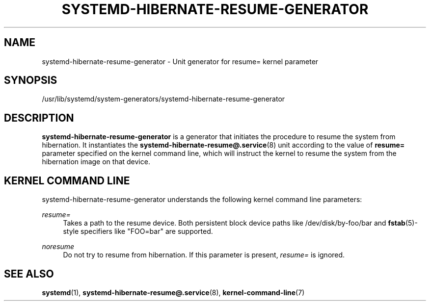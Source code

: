 '\" t
.TH "SYSTEMD\-HIBERNATE\-RESUME\-GENERATOR" "8" "" "systemd 241" "systemd-hibernate-resume-generator"
.\" -----------------------------------------------------------------
.\" * Define some portability stuff
.\" -----------------------------------------------------------------
.\" ~~~~~~~~~~~~~~~~~~~~~~~~~~~~~~~~~~~~~~~~~~~~~~~~~~~~~~~~~~~~~~~~~
.\" http://bugs.debian.org/507673
.\" http://lists.gnu.org/archive/html/groff/2009-02/msg00013.html
.\" ~~~~~~~~~~~~~~~~~~~~~~~~~~~~~~~~~~~~~~~~~~~~~~~~~~~~~~~~~~~~~~~~~
.ie \n(.g .ds Aq \(aq
.el       .ds Aq '
.\" -----------------------------------------------------------------
.\" * set default formatting
.\" -----------------------------------------------------------------
.\" disable hyphenation
.nh
.\" disable justification (adjust text to left margin only)
.ad l
.\" -----------------------------------------------------------------
.\" * MAIN CONTENT STARTS HERE *
.\" -----------------------------------------------------------------
.SH "NAME"
systemd-hibernate-resume-generator \- Unit generator for resume= kernel parameter
.SH "SYNOPSIS"
.PP
/usr/lib/systemd/system\-generators/systemd\-hibernate\-resume\-generator
.SH "DESCRIPTION"
.PP
\fBsystemd\-hibernate\-resume\-generator\fR
is a generator that initiates the procedure to resume the system from hibernation\&. It instantiates the
\fBsystemd-hibernate-resume@.service\fR(8)
unit according to the value of
\fBresume=\fR
parameter specified on the kernel command line, which will instruct the kernel to resume the system from the hibernation image on that device\&.
.SH "KERNEL COMMAND LINE"
.PP
systemd\-hibernate\-resume\-generator
understands the following kernel command line parameters:
.PP
\fIresume=\fR
.RS 4
Takes a path to the resume device\&. Both persistent block device paths like
/dev/disk/by\-foo/bar
and
\fBfstab\fR(5)\-style specifiers like
"FOO=bar"
are supported\&.
.RE
.PP
\fInoresume\fR
.RS 4
Do not try to resume from hibernation\&. If this parameter is present,
\fIresume=\fR
is ignored\&.
.RE
.SH "SEE ALSO"
.PP
\fBsystemd\fR(1),
\fBsystemd-hibernate-resume@.service\fR(8),
\fBkernel-command-line\fR(7)

